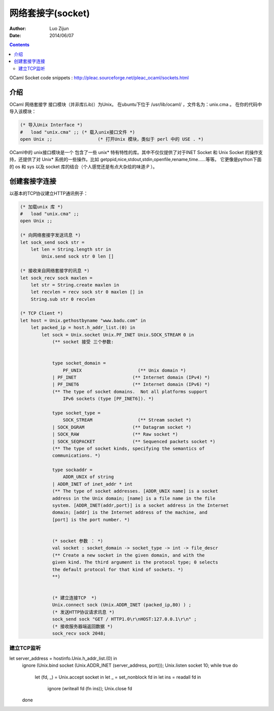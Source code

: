 网络套接字(socket)
========================

:Author: Luo Zijun
:Date: 2014/06/07

.. contents::



OCaml Socket code snippets : http://pleac.sourceforge.net/pleac_ocaml/sockets.html

介绍
---------------------------
OCaml 网络套接字 接口模块（并非库(Lib)）为Unix。
在ubuntu下位于 /usr/lib/ocaml/ ，文件名为：unix.cma 。
在你的代码中导入该模块：

.. code:: ocaml
    
    (* 导入Unix Interface *)
    #   load "unix.cma" ;; (* 载入unix接口文件 *)
    open Unix ;;                 (* 打开Unix 模块，类似于 perl 中的 USE . *)

OCaml中的 unix接口模块是一个 包含了一些 unix* 特有特性的库。其中不仅仅提供了对于INET Socket 和 Unix Socket 的操作支持，还提供了对 Unix* 系统的一些操作。比如 getppid,nice,stdout,stdin,openfile,rename,time……等等。
它更像是python下面的 os 和 sys 以及 socket 库的结合（个人感觉还是有点大杂烩的味道:P ）。


创建套接字连接
-------------------------------------

以基本的TCP协议建立HTTP通讯例子：

.. code:: ocaml
    
    (* 加载unix 库 *)
    #   load "unix.cma" ;;
    open Unix ;;
    
    (* 向网络套接字发送讯息 *)
    let sock_send sock str =
        let len = String.length str in
            Unix.send sock str 0 len []

    (* 接收来自网络套接字的讯息 *)
    let sock_recv sock maxlen =
        let str = String.create maxlen in
        let recvlen = recv sock str 0 maxlen [] in
        String.sub str 0 recvlen
        
    (* TCP Client *)
    let host = Unix.gethostbyname "www.badu.com" in
        let packed_ip = host.h_addr_list.(0) in
            let sock = Unix.socket Unix.PF_INET Unix.SOCK_STREAM 0 in 
                (** socket 接受 三个参数:  
                 
                 
                type socket_domain =
                    PF_UNIX                     (** Unix domain *)
                | PF_INET                     (** Internet domain (IPv4) *)
                | PF_INET6                    (** Internet domain (IPv6) *)
                (** The type of socket domains.  Not all platforms support
                    IPv6 sockets (type [PF_INET6]). *)
                 
                type socket_type =
                    SOCK_STREAM                 (** Stream socket *)
                | SOCK_DGRAM                  (** Datagram socket *)
                | SOCK_RAW                    (** Raw socket *)
                | SOCK_SEQPACKET              (** Sequenced packets socket *)
                (** The type of socket kinds, specifying the semantics of
                communications. *)

                type sockaddr =
                    ADDR_UNIX of string
                | ADDR_INET of inet_addr * int
                (** The type of socket addresses. [ADDR_UNIX name] is a socket
                address in the Unix domain; [name] is a file name in the file
                system. [ADDR_INET(addr,port)] is a socket address in the Internet
                domain; [addr] is the Internet address of the machine, and
                [port] is the port number. *)
                
                
                (* socket 参数 ： *)
                val socket : socket_domain -> socket_type -> int -> file_descr
                (** Create a new socket in the given domain, and with the
                given kind. The third argument is the protocol type; 0 selects
                the default protocol for that kind of sockets. *)
                **)
                
                
                (* 建立连接TCP  *)
                Unix.connect sock (Unix.ADDR_INET (packed_ip,80) ) ;
                (* 发送HTTP协议请求讯息 *)
                sock_send sock "GET / HTTP1.0\r\nHOST:127.0.0.1\r\n" ;
                (* 接收服务器端返回数据 *)
                sock_recv sock 2048;


建立TCP监听
~~~~~~~~~~~~~~~~~~~


let server_address = hostinfo.Unix.h_addr_list.(0) in
        ignore (Unix.bind socket (Unix.ADDR_INET (server_address, port)));
        Unix.listen socket 10;
        while true do 
            let (fd, _) = Unix.accept socket in
            let _ = set_nonblock fd in 
            let ins = readall fd in
                ignore (writeall fd (fn ins));
                Unix.close fd
        done